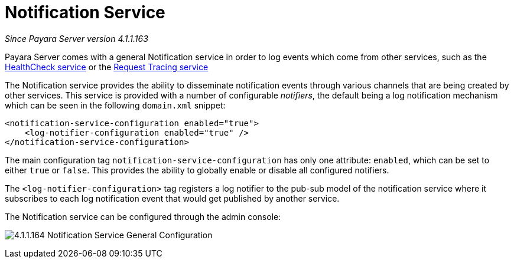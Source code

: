 [[notification-service]]
= Notification Service

_Since Payara Server version 4.1.1.163_

Payara Server comes with a general Notification
service in order to log events which come from other services, such as
the
link:/documentation/extended-documentation/health-check-service/health-check-service.adoc[HealthCheck service] or the
link:/documentation/extended-documentation/request-tracing-service/request-tracing-service.adoc[Request Tracing service]

The Notification service provides the ability to disseminate
notification events through various channels that are being created by
other services. This service is provided with a number of configurable
_notifiers_, the default being a log notification mechanism which can be
seen in the following `domain.xml` snippet:

[source, shell]
----
<notification-service-configuration enabled="true">
    <log-notifier-configuration enabled="true" />
</notification-service-configuration>
----

The main configuration tag `notification-service-configuration` has only
one attribute: `enabled`, which can be set to either `true` or
`false`. This provides the ability to globally enable or disable all
configured notifiers.

The `<log-notifier-configuration>` tag registers a log notifier to the
pub-sub model of the notification service where it subscribes to each
log notification event that would get published by another service.

The Notification service can be configured through the admin console:

image:/images/notification-service/general-config.png[4.1.1.164 Notification Service General Configuration]
